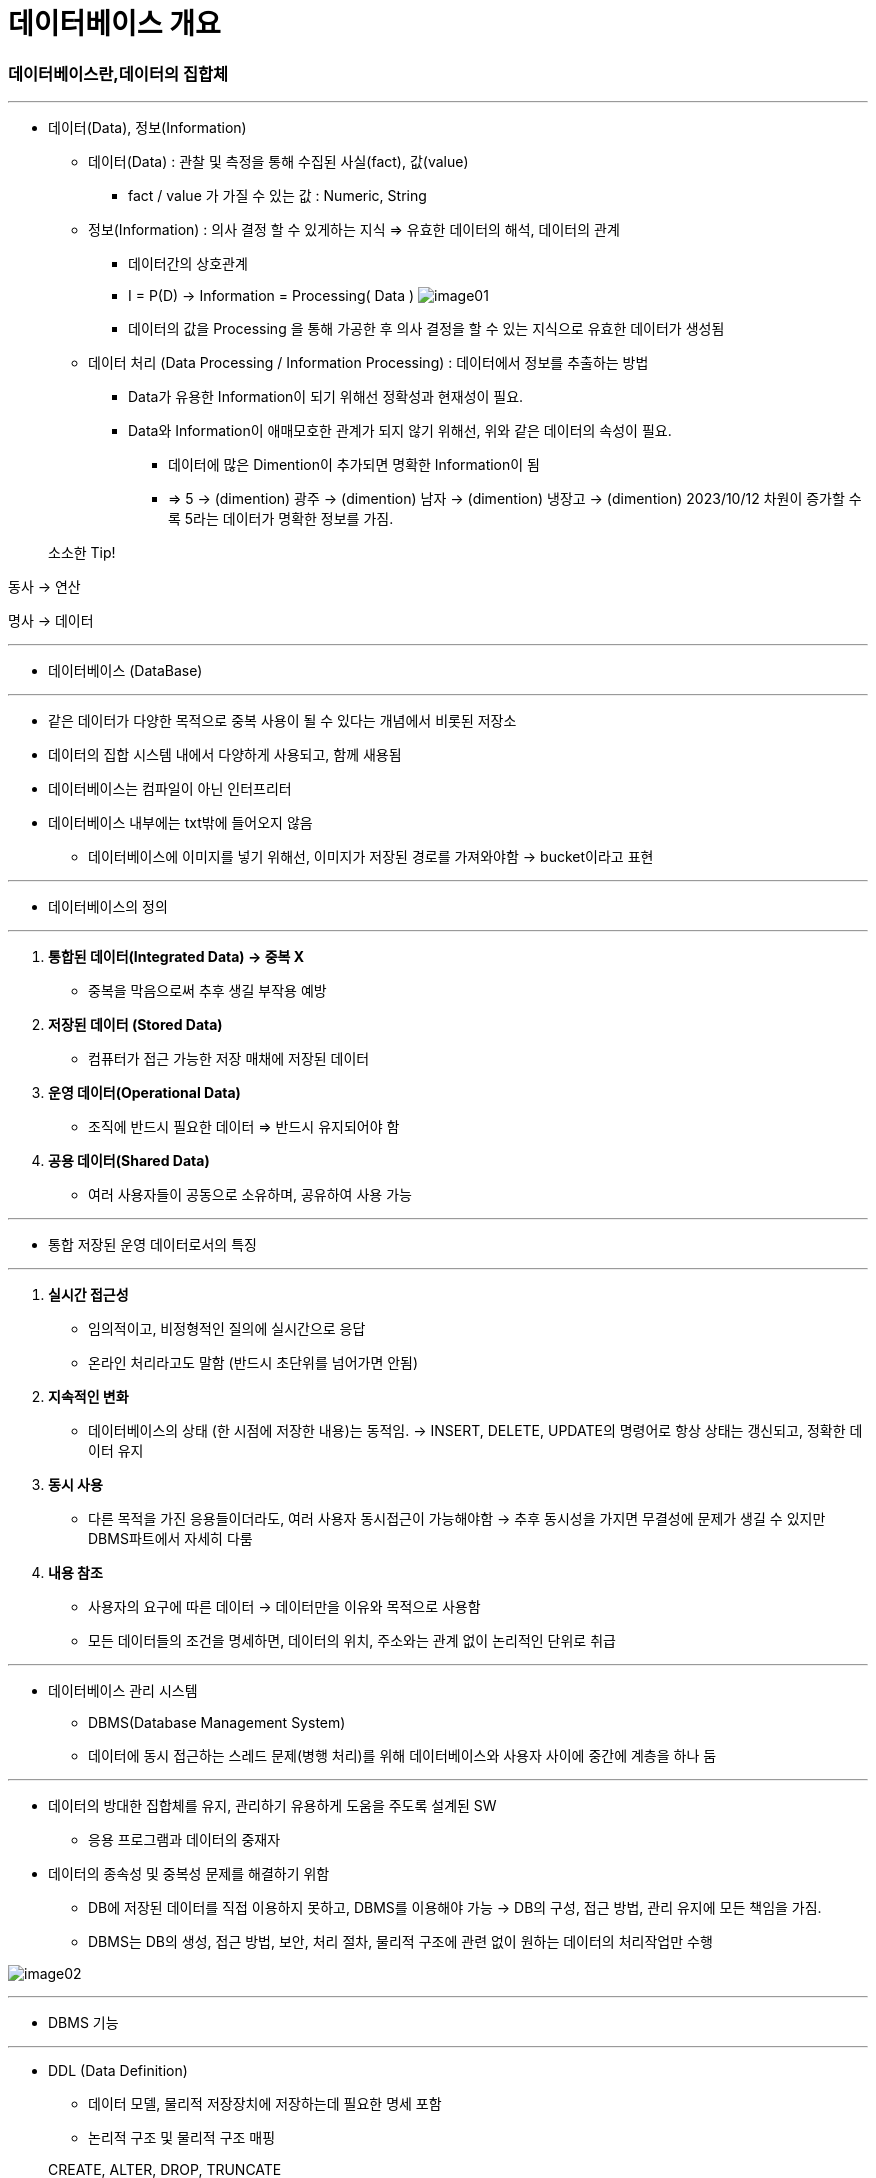 = 데이터베이스 개요

=== 데이터베이스란,데이터의 집합체

---

* 데이터(Data), 정보(Information)

** 데이터(Data) : 관찰 및 측정을 통해 수집된 사실(fact), 값(value)

*** fact / value 가 가질 수 있는 값 : Numeric, String

** 정보(Information) : 의사 결정 할 수 있게하는 지식 => 유효한 데이터의 해석, 데이터의 관계

*** 데이터간의 상호관계

*** I = P(D)  -> Information = Processing( Data )
image:images/image01.png[]

*** 데이터의 값을 Processing 을 통해 가공한 후 의사 결정을 할 수 있는 지식으로 유효한 데이터가 생성됨

** 데이터 처리 (Data Processing / Information Processing) : 데이터에서 정보를 추출하는 방법

*** Data가 유용한 Information이 되기 위해선 정확성과 현재성이 필요.

*** Data와 Information이 애매모호한 관계가 되지 않기 위해선, 위와 같은 데이터의 속성이 필요.

**** 데이터에 많은 Dimention이 추가되면 명확한 Information이 됨

**** => 5 -> (dimention) 광주 -> (dimention) 남자 -> (dimention) 냉장고 -> (dimention) 2023/10/12
차원이 증가할 수록 5라는 데이터가 명확한 정보를 가짐.

> 소소한 Tip!

동사 -> 연산

명사 -> 데이터

---
* 데이터베이스 (DataBase)

---


** 같은 데이터가 다양한 목적으로 중복 사용이 될 수 있다는 개념에서 비롯된 저장소

** 데이터의 집합 시스템 내에서 다양하게 사용되고, 함께 새용됨

** 데이터베이스는 컴파일이 아닌 인터프리터

** 데이터베이스 내부에는 txt밖에 들어오지 않음

*** 데이터베이스에 이미지를 넣기 위해선, 이미지가 저장된 경로를 가져와야함 -> bucket이라고 표현

---

** 데이터베이스의 정의

---

. **통합된 데이터(Integrated Data) -> 중복 X** +

*** 중복을 막음으로써 추후 생길 부작용 예방

. ** 저장된 데이터 (Stored Data)** +

*** 컴퓨터가 접근 가능한 저장 매채에 저장된 데이터

. ** 운영 데이터(Operational Data)** +

*** 조직에 반드시 필요한 데이터 => 반드시 유지되어야 함

. ** 공용 데이터(Shared Data)** +

*** 여러 사용자들이 공동으로 소유하며, 공유하여 사용 가능

---

* 통합 저장된 운영 데이터로서의 특징

---

. ** 실시간 접근성** +

** 임의적이고, 비정형적인 질의에 실시간으로 응답

** 온라인 처리라고도 말함 (반드시 초단위를 넘어가면 안됨)

. ** 지속적인 변화**

** 데이터베이스의 상태 (한 시점에 저장한 내용)는 동적임.
    -> INSERT, DELETE, UPDATE의 명령어로 항상 상태는 갱신되고, 정확한 데이터 유지

. ** 동시 사용**

** 다른 목적을 가진 응용들이더라도, 여러 사용자 동시접근이 가능해야함
-> 추후 동시성을 가지면 무결성에 문제가 생길 수 있지만 DBMS파트에서 자세히 다룸

. ** 내용 참조**

** 사용자의 요구에 따른 데이터 -> 데이터만을 이유와 목적으로 사용함

** 모든 데이터들의 조건을 명세하면, 데이터의 위치, 주소와는 관계 없이 논리적인 단위로 취급

---

* 데이터베이스 관리 시스템
** DBMS(Database Management System)

** 데이터에 동시 접근하는 스레드 문제(병행 처리)를 위해 데이터베이스와 사용자 사이에 중간에 계층을 하나 둠

---

* 데이터의 방대한 집합체를 유지, 관리하기 유용하게 도움을 주도록 설계된 SW

**  응용 프로그램과 데이터의 중재자

* 데이터의 종속성 및 중복성 문제를 해결하기 위함

** DB에 저장된 데이터를 직접 이용하지 못하고, DBMS를 이용해야 가능
-> DB의 구성, 접근 방법, 관리 유지에 모든 책임을 가짐.

** DBMS는 DB의 생성, 접근 방법, 보안, 처리 절차, 물리적 구조에 관련 없이 원하는 데이터의 처리작업만 수행

image:images/image02.png[]

---

* DBMS 기능

---

* DDL (Data Definition)

** 데이터 모델, 물리적 저장장치에 저장하는데 필요한 명세 포함

** 논리적 구조 및 물리적 구조 매핑

> CREATE, ALTER, DROP, TRUNCATE

* DML (Date Manipulation)

** 사용자와 DB의 interface 제공

** 처리가 효율적이어야 함 -> 동시성을 해결하기 위해 제한을 걸어두어 속도가 늦어지면 안됨

> UPDATE, DELETE, SELECT, INSERT => CRUD라고도 불림

 C = Insert
 R = Select
 U = Update
 D = Delete

* DCL (Data Control)

** UPDATE, INSERT, DELETE 명령어들의 무결성 제공

** 보안과 권한 심사

** 동시 사용자의 병행성 제어

> GRANT, DENY, REVOKE

---

> 추가로 언급해주신 내용

DeadRock : Race Condition에 의해 발생되는 문제

데드락을 피하기 위해, 다음과 같은 내용을 인지하고 있어야 함

* ACID : 분해가 불가능한 프로그램의 실행 단위
. ** Atomicity 원자성 : 관련 작업이 전부 처리되거나 아예 처리되지 않아야함**
. ** Consistency 일관성 : 트랜젝션 이전과 이후에 데이터베이스 상태는 이전과 같이 유효해야함**
. ** Isolation 격리성 : 모든 트랜젝션은 다른 트랜젝션으로부터 독립되어 동작해야 함 **
. ** Durability 지속성 : 트랜잭션이 성공적으로 수행되었다면 완료의 효과는 지속되어야 함 **

데이터베이스 로그(log), 로그우선기록(write log ahead)을 사용 -> 원자성, 지속성

잠금 규약 -> 격리성

제약 조건 -> 일관성














